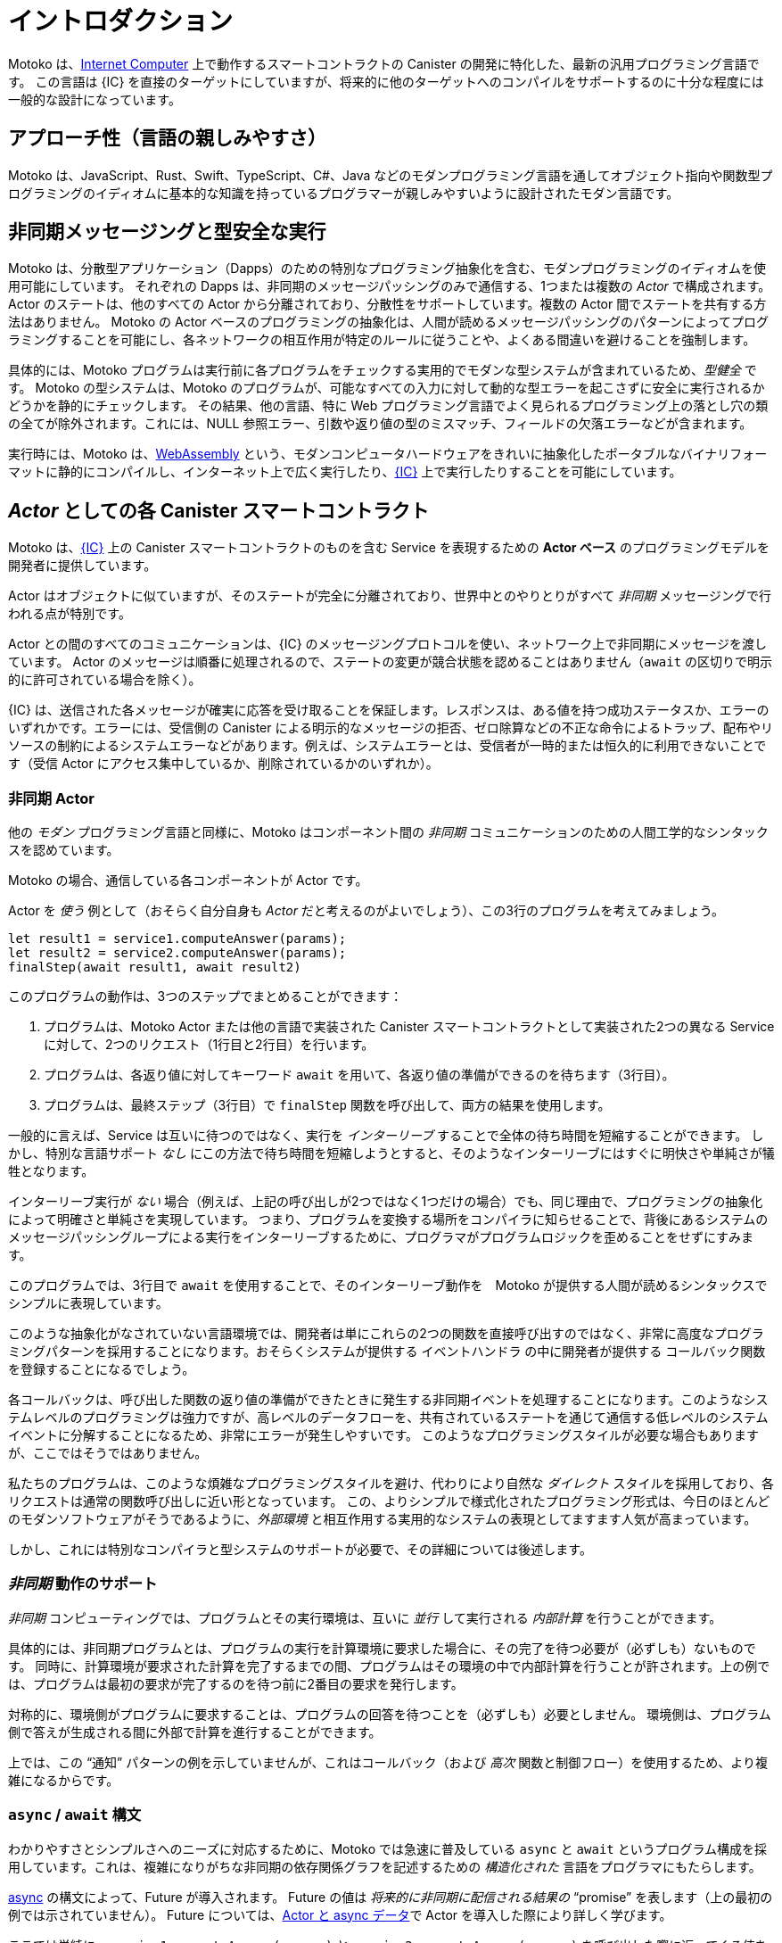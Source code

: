 = イントロダクション
:proglang: Motoko
:company-id: DFINITY
:sdk-short-name: DFINITY Canister SDK
:sdk-long-name: DFINITY Canister Software Development Kit (SDK)

{proglang} は、link:../developers-guide/concepts/what-is-ic{outfilesuffix}#ic-overview[Internet Computer] 上で動作するスマートコントラクトの Canister の開発に特化した、最新の汎用プログラミング言語です。
この言語は {IC} を直接のターゲットにしていますが、将来的に他のターゲットへのコンパイルをサポートするのに十分な程度には一般的な設計になっています。

== アプローチ性（言語の親しみやすさ）

{proglang} は、JavaScript、Rust、Swift、TypeScript、C#、Java などのモダンプログラミング言語を通してオブジェクト指向や関数型プログラミングのイディオムに基本的な知識を持っているプログラマーが親しみやすいように設計されたモダン言語です。

== 非同期メッセージングと型安全な実行

{proglang} は、分散型アプリケーション（Dapps）のための特別なプログラミング抽象化を含む、モダンプログラミングのイディオムを使用可能にしています。
それぞれの Dapps は、非同期のメッセージパッシングのみで通信する、1つまたは複数の _Actor_ で構成されます。Actor のステートは、他のすべての Actor から分離されており、分散性をサポートしています。複数の Actor 間でステートを共有する方法はありません。
{proglang} の Actor ベースのプログラミングの抽象化は、人間が読めるメッセージパッシングのパターンによってプログラミングすることを可能にし、各ネットワークの相互作用が特定のルールに従うことや、よくある間違いを避けることを強制します。

具体的には、{proglang} プログラムは実行前に各プログラムをチェックする実用的でモダンな型システムが含まれているため、_型健全_ です。
{proglang} の型システムは、{proglang} のプログラムが、可能なすべての入力に対して動的な型エラーを起こさずに安全に実行されるかどうかを静的にチェックします。
その結果、他の言語、特に Web プログラミング言語でよく見られるプログラミング上の落とし穴の類の全てが除外されます。これには、NULL 参照エラー、引数や返り値の型のミスマッチ、フィールドの欠落エラーなどが含まれます。

実行時には、{proglang} は、link:about-this-guide{outfilesuffix}#wasm[WebAssembly] という、モダンコンピュータハードウェアをきれいに抽象化したポータブルなバイナリフォーマットに静的にコンパイルし、インターネット上で広く実行したり、link:.../developers-guide/concepts/what-is-ic{outfilesuffix}#ic-overview[{IC}] 上で実行したりすることを可能にしています。

[[pitch-actors]]
== _Actor_ としての各 Canister スマートコントラクト

{proglang} は、link:../developers-guide/concepts/what-is-ic{outfilesuffix}#ic-overview[{IC}] 上の Canister スマートコントラクトのものを含む Service を表現するための *Actor ベース* のプログラミングモデルを開発者に提供しています。

Actor はオブジェクトに似ていますが、そのステートが完全に分離されており、世界中とのやりとりがすべて _非同期_ メッセージングで行われる点が特別です。

Actor との間のすべてのコミュニケーションは、{IC} のメッセージングプロトコルを使い、ネットワーク上で非同期にメッセージを渡しています。
Actor のメッセージは順番に処理されるので、ステートの変更が競合状態を認めることはありません（`await` の区切りで明示的に許可されている場合を除く）。

{IC} は、送信された各メッセージが確実に応答を受け取ることを保証します。レスポンスは、ある値を持つ成功ステータスか、エラーのいずれかです。エラーには、受信側の Canister による明示的なメッセージの拒否、ゼロ除算などの不正な命令によるトラップ、配布やリソースの制約によるシステムエラーなどがあります。例えば、システムエラーとは、受信者が一時的または恒久的に利用できないことです（受信 Actor にアクセス集中しているか、削除されているかのいずれか）。

[[pitch-async-actors]]
=== 非同期 Actor

他の _モダン_ プログラミング言語と同様に、{proglang} はコンポーネント間の _非同期_ コミュニケーションのための人間工学的なシンタックスを認めています。

{proglang} の場合、通信している各コンポーネントが Actor です。

Actor を _使う_ 例として（おそらく自分自身も _Actor_ だと考えるのがよいでしょう）、この3行のプログラムを考えてみましょう。

[source.no-repl, motoko]
....
let result1 = service1.computeAnswer(params);
let result2 = service2.computeAnswer(params);
finalStep(await result1, await result2)
....

このプログラムの動作は、3つのステップでまとめることができます：

. プログラムは、{proglang} Actor または他の言語で実装された Canister スマートコントラクトとして実装された2つの異なる Service に対して、2つのリクエスト（1行目と2行目）を行います。

. プログラムは、各返り値に対してキーワード `await` を用いて、各返り値の準備ができるのを待ちます（3行目）。

. プログラムは、最終ステップ（3行目）で `finalStep` 関数を呼び出して、両方の結果を使用します。

一般的に言えば、Service は互いに待つのではなく、実行を _インターリーブ_ することで全体の待ち時間を短縮することができます。
しかし、特別な言語サポート _なし_ にこの方法で待ち時間を短縮しようとすると、そのようなインターリーブにはすぐに明快さや単純さが犠牲となります。

インターリーブ実行が _ない_ 場合（例えば、上記の呼び出しが2つではなく1つだけの場合）でも、同じ理由で、プログラミングの抽象化によって明確さと単純さを実現しています。
つまり、プログラムを変換する場所をコンパイラに知らせることで、背後にあるシステムのメッセージパッシングループによる実行をインターリーブするために、プログラマがプログラムロジックを歪めることをせずにすみます。

このプログラムでは、3行目で `await` を使用することで、そのインターリーブ動作を　{proglang} が提供する人間が読めるシンタックスでシンプルに表現しています。

このような抽象化がなされていない言語環境では、開発者は単にこれらの2つの関数を直接呼び出すのではなく、非常に高度なプログラミングパターンを採用することになります。おそらくシステムが提供する `イベントハンドラ` の中に開発者が提供する `コールバック関数` を登録することになるでしょう。

各コールバックは、呼び出した関数の返り値の準備ができたときに発生する非同期イベントを処理することになります。このようなシステムレベルのプログラミングは強力ですが、高レベルのデータフローを、共有されているステートを通じて通信する低レベルのシステムイベントに分解することになるため、非常にエラーが発生しやすいです。
このようなプログラミングスタイルが必要な場合もありますが、ここではそうではありません。

私たちのプログラムは、このような煩雑なプログラミングスタイルを避け、代わりにより自然な _ダイレクト_ スタイルを採用しており、各リクエストは通常の関数呼び出しに近い形となっています。
この、よりシンプルで様式化されたプログラミング形式は、今日のほとんどのモダンソフトウェアがそうであるように、_外部環境_ と相互作用する実用的なシステムの表現としてますます人気が高まっています。

しかし、これには特別なコンパイラと型システムのサポートが必要で、その詳細については後述します。

[[pitch-async-behavior]]
=== _非同期_ 動作のサポート

_非同期_ コンピューティングでは、プログラムとその実行環境は、互いに _並行_ して実行される _内部計算_ を行うことができます。

具体的には、非同期プログラムとは、プログラムの実行を計算環境に要求した場合に、その完了を待つ必要が（必ずしも）ないものです。
同時に、計算環境が要求された計算を完了するまでの間、プログラムはその環境の中で内部計算を行うことが許されます。上の例では、プログラムは最初の要求が完了するのを待つ前に2番目の要求を発行します。

対称的に、環境側がプログラムに要求することは、プログラムの回答を待つことを（必ずしも）必要としません。 環境側は、プログラム側で答えが生成される間に外部で計算を進行することができます。

上では、この "`通知`" パターンの例を示していませんが、これはコールバック（および _高次_ 関数と制御フロー）を使用するため、より複雑になるからです。

[[pitch-async]]
=== `async` / `await` 構文

わかりやすさとシンプルさへのニーズに対応するために、{proglang} では急速に普及している `async` と `await` というプログラム構成を採用しています。これは、複雑になりがちな非同期の依存関係グラフを記述するための _構造化された_ 言語をプログラマにもたらします。

link:language-manual{outfilesuffix}#exp-async[async] の構文によって、Future が導入されます。 Future の値は _将来的に非同期に配信される結果の_ "`promise`" を表します（上の最初の例では示されていません）。
Future については、link:actors-async{outfilesuffix}[Actor と async データ]で Actor を導入した際により詳しく学びます。

ここでは単純に、`service1.computeAnswer(params)` と `service2.computeAnswer(params)` を呼び出した際に返ってくる値を使用します。

`await` 構文を用いると Future に同期し、その生成元によって Future が完了するまで計算を中断します。
上の例では、2 つの Service の呼び出しから結果を得るために、`await` が2つ使われています。

開発者がこれらのキーワードを使用すると、コンパイラは必要に応じてプログラムを変換します。多くの場合、純粋に同期的な言語では手作業で実行するのが面倒な、プログラムの制御フローやデータフローの複雑な変換を行います。
一方、{proglang} の型システムでは、型の生成側と使用側を流れる型は常に一致しており、Sercive 間で送信されるデータ型は行き来することが許可されていること、そして（例えば）link:mutable-state{outfilesuffix}[プライベートな可変型ステート] を含まないことなど、これらの構成要素の一定の正しい使用パターンが強制されます。

[[pitch-types]]
=== 型と Static

他のモダンプログラミング言語と同様、{proglang} では、各変数に関数やオブジェクト、プリミティブなデータ（文字列、単語、整数など）の値を入れることができます。

レコード、タプル、_バリアント_ と呼ばれる "`タグ付けされたデータ`" など、他の link:basic-concepts{outfilesuffix}#intro-values[値の型] も使用可能です。

{proglang} は、_型の健全性_ としても知られる型安全性の形式的な特性を享受しています。
この考え方は、link:basic-concepts{outfilesuffix}#intro-type-soundness[正しく型付けされた {proglang} プログラムは間違いを起こさない] というフレーズでしばしばまとめられます。これは、データに対して実行される操作は、その静的な型によって許可されるものだけであるという意味です。

例えば、{proglang} プログラムの各変数には関連する _型_ があり、この型はプログラムが実行される前に _静的に_ 知られています。
各変数の使用はコンパイラによってチェックされ、NULL 参照エラー、無効なフィールドアクセスなどの実行時の型エラーを防ぎます。

この意味で、{proglang} の型は、プログラムのソースコードの中で、_信頼できる、**コンパイラが検証した** ドキュメント_ を提供します。

通常通り、動的テストでは {proglang} の型システムの手の届かないところにあるプロパティをチェックすることができます。
{proglang} の型システムはモダンではありますが、意図的に `先進的` ではなく、特に風変わりなものでもありません。
むしろ、{proglang} の型システムは、モダンでありながら非常に理解しやすい、link:about-this-guide{outfilesuffix}#modern-types[実用的な型システム]の標準的な概念を統合し、汎用の分散アプリケーションをプログラミングするための、親しみやすく表現力豊かでありながらも安全な言語を提供しています。

////
= Introduction
:proglang: Motoko
:company-id: DFINITY
:sdk-short-name: DFINITY Canister SDK
:sdk-long-name: DFINITY Canister Software Development Kit (SDK)

{proglang} is a modern, general-purpose programming language you can use specifically to author link:../developers-guide/concepts/what-is-ic{outfilesuffix}#ic-overview[Internet Computer]  canister smart contracts.
Although aimed squarely at the {IC}, its design is general enough to support future compilation to other targets.

== Approachability

{proglang} is a modern language designed to be approachable for programmers who have some basic familiarity with modern object-oriented and/or functional programming idioms in either JavaScript, or another modern programming language, such as Rust, Swift, TypeScript, C#, or Java.

== Asynchronous messaging and type sound execution

{proglang} permits modern programming idioms, including special programming abstractions for distributed applications (dapps).
Each dapp consists of one or more  _actor_s that communicate solely by asynchronous message passing. The state of an actor is isolated from all other actors, supporting distribution. There is no way to share state between several actors. 
The actor-based programming abstractions of {proglang} permit human-readable message-passing patterns, and they enforce that each network interaction obeys certain rules and avoids certain common mistakes.

Specifically, {proglang} programs are _type sound_ since {proglang} includes a practical, modern type system that checks each one before it executes.
The {proglang} type system statically checks that each {proglang} program will execute safely, without dynamic type errors, on all possible inputs.
Consequently, entire classes of common programming pitfalls that are common in other languages, and web programming languages in particular, are ruled out. This includes null reference errors, mis-matched argument or result types, missing field errors and many others.

To execute, {proglang} statically compiles to link:about-this-guide{outfilesuffix}#wasm[WebAssembly], a portable binary format that abstracts cleanly over modern computer hardware, and thus permits its execution broadly on the Internet, and the link:../developers-guide/concepts/what-is-ic{outfilesuffix}#ic-overview[{IC}].

[[pitch-actors]]
== Each canister smart constract as an _actor_

{proglang} provides an *actor-based* programming model to developers to express _services_, including those of canister smart contracts on the link:../developers-guide/concepts/what-is-ic{outfilesuffix}#ic-overview[{IC}].

An actor is similar to an object, but is special in that its state is completely isolated, and all its interactions with the world are by _asynchronous_ messaging.

All communication with and between actors involves passing messages asynchronously over the network using the Internet Computer's messaging protocol.
An actor’s messages are processed in sequence, so state modifications never admit race conditions (unless explicitly allowed by punctuating `await`s).

The Internet Computer ensures that each message that is sent receives a response. The response is either success with some value, or an error. An error can be the explicit rejection of the message by the receiving canister, a trap due to an illegal instruction such as division by zero, or a system error due to distribution or resource constraints. For example, a system error might be the transient or permanent unavailability of the receiver (either because the receiving actor is oversubscribed or has been deleted).

[[pitch-async-actors]]
=== Asynchronous actors

Like other _modern_ programming languages, {proglang} permits an ergonomic syntax for _asynchronous_ communication among components.

In the case of {proglang}, each communicating component is an actor.

As an example of _using_ actors, perhaps as an actor ourselves, consider this three-line program:

[source.no-repl, motoko]
....
let result1 = service1.computeAnswer(params);
let result2 = service2.computeAnswer(params);
finalStep(await result1, await result2)
....

We can summarize the program's behavior with three steps:

. The program makes two requests (lines 1 and 2) to two
distinct services, each implemented as a {proglang} actor or canister smart contract implemented in some other language.

. The program waits for each result to be ready (line 3) using the keyword `await` on each result value.

. The program uses both results in the final step (line 3) by calling the `finalStep` function.

Generally-speaking, the services _interleave_ their executions rather than wait for one another, since doing so reduces overall latency.
However, if we try to reduce latency this way _without_ special language support, such interleaving will quickly sacrifice clarity and simplicity.

Even in cases where there are _no_ interleaving executions (for example, if there were only one call above, not two), the programming abstractions still permit clarity and simplicity, for the same reason.
Namely, they signal to the compiler where to transform the program, freeing the programmer from contorting the program's logic in order to interleave its execution with the underlying system's message-passing loop.

Here, the program uses `await` in line 3 to express that interleaving behavior in a simple fashion, with human-readable syntax that is provided by {proglang}.

In language settings that lack these abstractions, developers would not merely call these two functions directly, but would instead employ very advanced programming patterns, possibly registering developer-provided "`callback functions`" within system-provided "`event handlers`".
Each callback would handle an asynchronous event that arises when an answer is ready.  This kind of systems-level programming is powerful, but very error-prone, since it decomposes a high-level data flow into low-level system events that communicate
through shared state. 
Sometimes this style is necessary, but here it is not.

Our program instead eschews that more cumbersome programming style for this more natural, _direct_ style, where each request resembles an ordinary function call. 
This simpler, stylized programming form has become increasingly popular for expressing practical systems that interact with an _external environment_, as most modern software does today.
However, it requires special compiler and type-system support, as we discuss in more detail below.

[[pitch-async-behavior]]
=== Support for _asynchronous_ behavior

In an _asynchronous_ computing setting, a program and its running environment are permitted to perform _internal computations_ that occur _concurrently_ with one another.

Specifically, asynchronous programs are ones where the program's requests of its environment do not (necessarily) require the program to wait for the environment.
In the meantime, the program is permitted to make internal progress within this environment while the environment proceeds to complete the request. In the example, above, the program issues the second request before waiting for the first request to complete.

Symmetrically, the environment's requests of the program do not (necessarily) require the environment to wait for the program's answer: the environment can make external progress while the answer is produced.

We do not show an example of this "`notify`" pattern above, since it uses callbacks (and _higher-order_ functions and control flow) and is thus more complex.

[[pitch-async]]
=== Syntactic forms `async` and `await`

To address the need for clarity and simplicity, {proglang} adopts the increasingly-common program constructs `async` and `await`, which afford the programmer a _structured_ language for describing potentially-complex asynchronous dependency graphs.

The link:language-manual{outfilesuffix}#exp-async[async] syntax introduces futures. A future value
represents a _"`promise`" of a result that will be delivered, asynchronously, sometime in the future_ (not shown in the first example above).
You'll learn more about futures when we introduce actors in link:actors-async{outfilesuffix}[Actors and async data].

Here, we merely use the ones that arise from calling `service1.computeAnswer(params)` and
`service2.computeAnswer(params)`.

The syntax `await` synchronizes on a future, and suspends computation until the future is completed by its producer.
We see two uses of `await` in the example above,
to obtain the results from two calls to services.

When the developer uses these keywords, the compiler transforms the program as necessary, often doing complex transformations to the program's control- and data-flow that would be tedious to perform by hand in a purely synchronous language.
Meanwhile, the type system of {proglang} enforces certain correct usage patterns for these constructs, including that types flowing between consumers and producers always agree, and that the types of data sent among services are permitted to flow there, and do not (for example) contain link:mutable-state{outfilesuffix}[private mutable state].

[[pitch-types]]
=== Types are static

Like other modern programming languages, {proglang} permits each variable to carry the value of a function, object, or a primitive datum (for example, a string, word, or integer).
Other link:basic-concepts{outfilesuffix}#intro-values[types of values] exist too, including records, tuples, and "`tagged data`" called _variants_.

{proglang} enjoys the formal property of type safety, also known as _type soundness_.
We often summarize this idea with the phrase: link:basic-concepts{outfilesuffix}#intro-type-soundness[Well-typed {proglang} programs don't go wrong], meaning that the only operations that will be performed on data are those permitted by its
static type.

For example, each variable in a {proglang} program carries an associated _type_, and this type is known _statically_, before the program executes.
Each use of each variable is checked by the compiler to prevent runtime type errors, including null reference errors, invalid field access and the like.

In this sense, {proglang} types provide a form of _trustworthy, **compiler-verified** documentation_ in the program source code.

As usual, dynamic testing can check properties that are beyond the reach of the {proglang} type system.
While modern, the {proglang} type system is intentionally _not_ "`advanced`" or particularly exotic.
Rather, the type system of {proglang} integrates standard concepts from modern, but well-understood, link:about-this-guide{outfilesuffix}#modern-types[practical type systems] to provide an approachable, expressive yet safe language for programming general-purpose, distributed applications.
////
